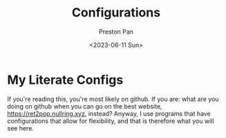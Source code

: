 #+title: Configurations
#+author: Preston Pan
#+date: <2023-06-11 Sun>
#+language: en
#+html_head: <link rel="stylesheet" type="text/css" href="../style.css" />
#+OPTIONS: broken-links:t

* My Literate Configs
If you're reading this, you're most likely on github.
If you are: what are you doing on github when you can go
on the best website, https://ret2pop.nullring.xyz, instead?
Anyway, I use programs that have configurations that allow
for flexibility, and that is therefore what you will see here.
